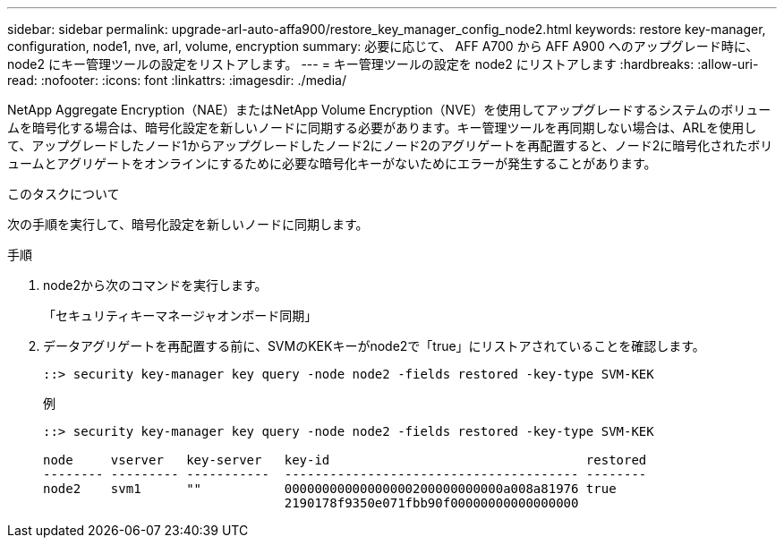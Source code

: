 ---
sidebar: sidebar 
permalink: upgrade-arl-auto-affa900/restore_key_manager_config_node2.html 
keywords: restore key-manager, configuration, node1, nve, arl, volume, encryption 
summary: 必要に応じて、 AFF A700 から AFF A900 へのアップグレード時に、 node2 にキー管理ツールの設定をリストアします。 
---
= キー管理ツールの設定を node2 にリストアします
:hardbreaks:
:allow-uri-read: 
:nofooter: 
:icons: font
:linkattrs: 
:imagesdir: ./media/


[role="lead"]
NetApp Aggregate Encryption（NAE）またはNetApp Volume Encryption（NVE）を使用してアップグレードするシステムのボリュームを暗号化する場合は、暗号化設定を新しいノードに同期する必要があります。キー管理ツールを再同期しない場合は、ARLを使用して、アップグレードしたノード1からアップグレードしたノード2にノード2のアグリゲートを再配置すると、ノード2に暗号化されたボリュームとアグリゲートをオンラインにするために必要な暗号化キーがないためにエラーが発生することがあります。

.このタスクについて
次の手順を実行して、暗号化設定を新しいノードに同期します。

.手順
. node2から次のコマンドを実行します。
+
「セキュリティキーマネージャオンボード同期」

. データアグリゲートを再配置する前に、SVMのKEKキーがnode2で「true」にリストアされていることを確認します。
+
[listing]
----
::> security key-manager key query -node node2 -fields restored -key-type SVM-KEK
----
+
.例
[listing]
----
::> security key-manager key query -node node2 -fields restored -key-type SVM-KEK

node     vserver   key-server   key-id                                  restored
-------- --------- -----------  --------------------------------------- --------
node2    svm1      ""           00000000000000000200000000000a008a81976 true
                                2190178f9350e071fbb90f00000000000000000
----

